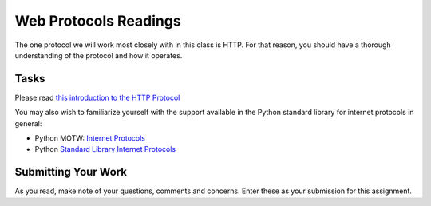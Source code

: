 .. slideconf::
    :autoslides: False

**********************
Web Protocols Readings
**********************

.. slide:: Web Protocols Readings
    :level: 1

    This document contains no slides.

The one protocol we will work most closely with in this class is HTTP.  For
that reason, you should have a thorough understanding of the protocol and how
it operates.

Tasks
=====

Please read `this introduction to the HTTP Protocol`_

You may also wish to familiarize yourself with the support available in the
Python standard library for internet protocols in general:

* Python MOTW: `Internet Protocols`_
* Python `Standard Library Internet Protocols`_

Submitting Your Work
====================

As you read, make note of your questions, comments and concerns.  Enter these
as your submission for this assignment.

.. When you are finished with your readings, take the HTTP Protocol Quiz in Canvas
.. to be sure you got the important bits.

.. _this introduction to the HTTP Protocol: http://www.jmarshall.com/easy/http/
.. _Internet Protocols: https://pymotw.com/2/internet_protocols.html
.. _Standard Library Internet Protocols: https://docs.python.org/2/library/internet.html